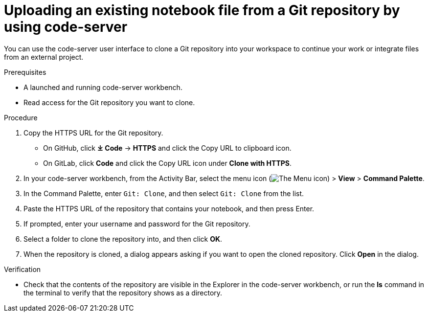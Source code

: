 :_module-type: PROCEDURE

[id='uploading-an-existing-notebook-file-from-a-git-repository-using-code-server_{context}']
= Uploading an existing notebook file from a Git repository by using code-server

[role='_abstract']
You can use the code-server user interface to clone a Git repository into your workspace to continue your work or integrate files from an external project.

.Prerequisites
* A launched and running code-server workbench.
* Read access for the Git repository you want to clone.

.Procedure
. Copy the HTTPS URL for the Git repository.
+
** On GitHub, click *&#10515; Code* -> *HTTPS* and click the Copy URL to clipboard icon.
** On GitLab, click *Code* and click the Copy URL icon under *Clone with HTTPS*.
. In your code-server workbench, from the Activity Bar, select the menu icon (image:images/codeserver-menu-icon.png[The Menu icon]) > *View* > *Command Palette*.
. In the Command Palette, enter `Git: Clone`, and then select `Git: Clone` from the list.
. Paste the HTTPS URL of the repository that contains your notebook, and then press Enter.
. If prompted, enter your username and password for the Git repository.
. Select a folder to clone the repository into, and then click *OK*.
. When the repository is cloned, a dialog appears asking if you want to open the cloned repository. Click *Open* in the dialog.

.Verification
* Check that the contents of the repository are visible in the Explorer in the code-server workbench, or run the *ls* command in the terminal to verify that the repository shows as a directory.

// [role="_additional-resources"]
// .Additional resources
// * TODO or delete
